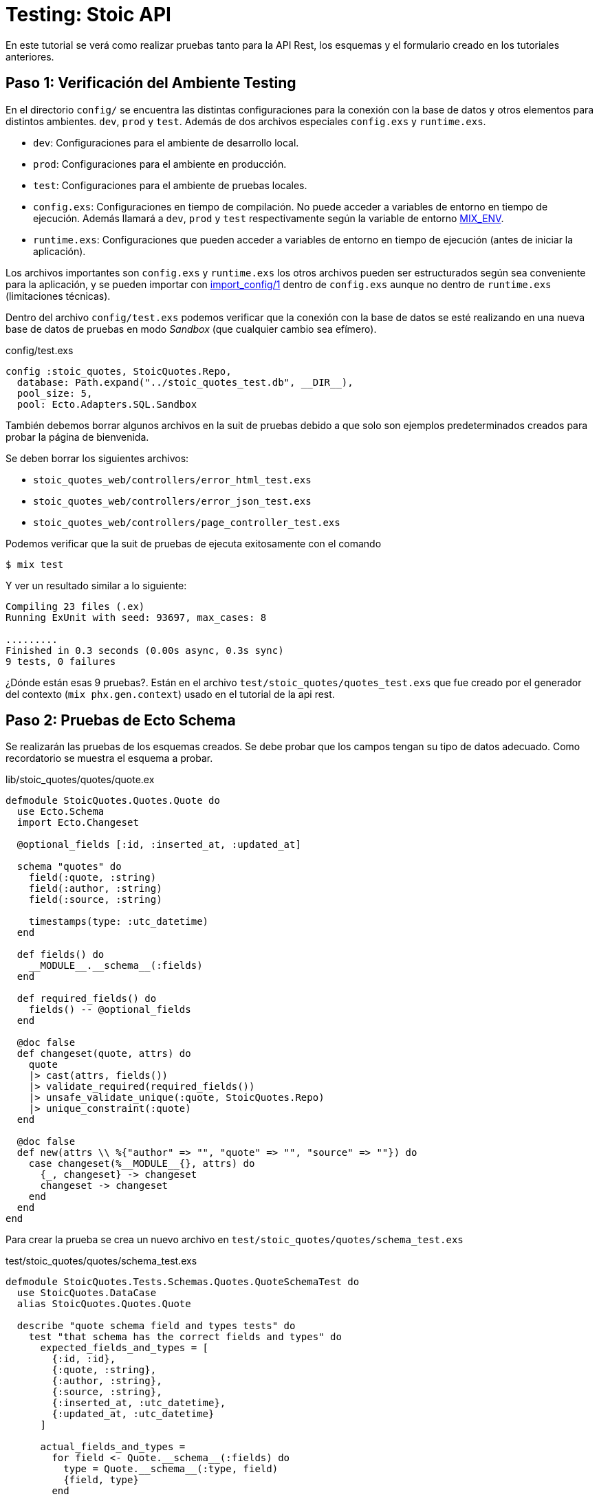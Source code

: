 = Testing: Stoic API

En este tutorial se verá como realizar pruebas tanto para la API Rest, los esquemas
y el formulario creado en los tutoriales anteriores.

== Paso 1: Verificación del Ambiente Testing

En el directorio `config/` se encuentra las distintas configuraciones
para la conexión con la base de datos y otros elementos para distintos ambientes. `dev`, `prod` y `test`.
Además de dos archivos especiales `config.exs` y `runtime.exs`.

- `dev`: Configuraciones para el ambiente de desarrollo local.
- `prod`: Configuraciones para el ambiente en producción.
- `test`: Configuraciones para el ambiente de pruebas locales.

- `config.exs`: Configuraciones en tiempo de compilación. No puede acceder a variables de entorno en tiempo de ejecución. Además llamará a `dev`, `prod` y `test` respectivamente 
según la variable de entorno https://hexdocs.pm/elixir/1.18.4/introduction-to-mix.html#environments[MIX_ENV].

- `runtime.exs`: Configuraciones que pueden acceder a variables de entorno en tiempo de ejecución (antes de iniciar la aplicación).

Los archivos importantes son `config.exs` y `runtime.exs` los otros archivos pueden ser
estructurados según sea conveniente para la aplicación, y se pueden importar con 
https://hexdocs.pm/elixir/1.18.4/Config.html#import_config/1[import_config/1] dentro de `config.exs`
aunque no dentro de `runtime.exs` (limitaciones técnicas).

Dentro del archivo `config/test.exs` podemos verificar que la conexión
con la base de datos se esté realizando en una nueva base de datos de pruebas
en modo _Sandbox_ (que cualquier cambio sea efímero).

.config/test.exs
[source, elixir]
----
config :stoic_quotes, StoicQuotes.Repo,
  database: Path.expand("../stoic_quotes_test.db", __DIR__),
  pool_size: 5,
  pool: Ecto.Adapters.SQL.Sandbox
----

También debemos borrar algunos archivos en la suit de pruebas debido 
a que solo son ejemplos predeterminados creados para probar la página de bienvenida.

Se deben borrar los siguientes archivos:

- `stoic_quotes_web/controllers/error_html_test.exs`
- `stoic_quotes_web/controllers/error_json_test.exs`
- `stoic_quotes_web/controllers/page_controller_test.exs`

Podemos verificar que la suit de pruebas de ejecuta exitosamente con el comando

[source, bash]
----
$ mix test
----

Y ver un resultado similar a lo siguiente:

[source, text]
----
Compiling 23 files (.ex)
Running ExUnit with seed: 93697, max_cases: 8

.........
Finished in 0.3 seconds (0.00s async, 0.3s sync)
9 tests, 0 failures
----

¿Dónde están esas 9 pruebas?. Están en el archivo `test/stoic_quotes/quotes_test.exs`
que fue creado por el generador del contexto (`mix phx.gen.context`) usado en el tutorial de
la api rest.

== Paso 2: Pruebas de Ecto Schema

Se realizarán las pruebas de los esquemas creados. Se debe probar que los campos tengan
su tipo de datos adecuado. Como recordatorio se muestra el esquema a probar.

.lib/stoic_quotes/quotes/quote.ex
[source, elixir]
----
defmodule StoicQuotes.Quotes.Quote do
  use Ecto.Schema
  import Ecto.Changeset

  @optional_fields [:id, :inserted_at, :updated_at]

  schema "quotes" do
    field(:quote, :string)
    field(:author, :string)
    field(:source, :string)

    timestamps(type: :utc_datetime)
  end

  def fields() do
    __MODULE__.__schema__(:fields)
  end

  def required_fields() do
    fields() -- @optional_fields
  end

  @doc false
  def changeset(quote, attrs) do
    quote
    |> cast(attrs, fields())
    |> validate_required(required_fields())
    |> unsafe_validate_unique(:quote, StoicQuotes.Repo)
    |> unique_constraint(:quote)
  end

  @doc false
  def new(attrs \\ %{"author" => "", "quote" => "", "source" => ""}) do
    case changeset(%__MODULE__{}, attrs) do
      {_, changeset} -> changeset
      changeset -> changeset
    end
  end
end
----

Para crear la prueba se crea un nuevo archivo en `test/stoic_quotes/quotes/schema_test.exs`

.test/stoic_quotes/quotes/schema_test.exs
[source, elixir]
----
defmodule StoicQuotes.Tests.Schemas.Quotes.QuoteSchemaTest do
  use StoicQuotes.DataCase
  alias StoicQuotes.Quotes.Quote

  describe "quote schema field and types tests" do
    test "that schema has the correct fields and types" do
      expected_fields_and_types = [
        {:id, :id},
        {:quote, :string},
        {:author, :string},
        {:source, :string},
        {:inserted_at, :utc_datetime},
        {:updated_at, :utc_datetime}
      ]

      actual_fields_and_types =
        for field <- Quote.__schema__(:fields) do
          type = Quote.__schema__(:type, field)
          {field, type}
        end

      assert MapSet.new(expected_fields_and_types) == MapSet.new(actual_fields_and_types) 
    end
  end
end
----

- `defmodule StoicQuotes.Tests.Schemas.Quotes.QuoteSchemaTest`: Nombre del módulo siempre debe terminar en `Test`.
- `use StoicQuotes.DataCase`: Usamos las herramientas para crear pruebas unitarias las cuales vienen incluidas en _Phoenix_. En este caso es una prueba unitaria que utilizará la base de datos. Este módulo esta definido en el archivo `test/support/data_case.ex`.
- `alias StoicQuotes.Quotes.Quote`: Asignamos un alias al esquema para usarlo más fácilmente.
- `describe "quote schema field and types tests"`: Crea un nuevo grupo para que varias pruebas estén cohesionadas en un mismo lugar.
- `test "that schema has the correct fields and types"`: Se crea la prueba unitaria que deberá ser implementada.
- `assert MapSet.new(expected_fields_and_types) == MapSet.new(actual_fields_and_types)`: El uso de `assert` permite informar el éxito o fracaso de una prueba, en este caso validamos que dos conjuntos sean iguales.
- `Quote.__schema__(:type, field)`: Devuelve el tipo de campo dentro del esquema.


Para ejecutar la prueba solo debemos usar `mix test`, 
pero si se desea solamente probar un archivo se puede proporcionar en el comando.

[source, bash]
----
$ mix test/stoic_quotes/quotes/schema_test.exs
----

O tambien puede ser utilizando la función `describe`.

[source, bash]
----
$ mix test --only describe:"quote schema field and types tests" test/stoic_quotes/quotes/schema_test.exs
----

== Paso 3: Pruebas de Ecto Changeset

Ahora se realizarán las pruebas de las validaciones, esto permitirá determinar 
si las validaciones están correctamente establecidas y detectar cualquier problema con ellas.

.test/stoic_quotes/quotes/schema_test.exs
[source, elixir]
----
describe "changeset/2" do
  test "that changeset with valid params is valid" do
    params = %{
      "author" => "Marcus Aurelius",
      "source" => "Meditations",
      "quote" =>
        "You have power over your mind — not outside events. Realize this, and you will find strength."
    }

    changeset = Quote.changeset(%Quote{}, params)

    assert %Ecto.Changeset{valid?: true, changes: _} = changeset
  end

  test "that changeset with invalid params is invalid" do
    params = %{
      "author" => "",
      "source" => "Meditations",
      "quote" =>
        "You have power over your mind — not outside events. Realize this, and you will find strength."
    }

    changeset = Quote.changeset(%Quote{}, params)

    assert %Ecto.Changeset{
             valid?: false,
             errors: [{:author, {"can't be blank", [validation: :required]}}]
           } =
             changeset

    params = %{
      "author" => "Marcus Aurelius",
      "source" => "",
      "quote" =>
        "You have power over your mind — not outside events. Realize this, and you will find strength."
    }

    changeset = Quote.changeset(%Quote{}, params)

    assert %Ecto.Changeset{
             valid?: false,
             errors: [{:source, {"can't be blank", [validation: :required]}}]
           } =
             changeset

    params = %{
      "author" => "Marcus Aurelius",
      "source" => "Meditations",
      "quote" => ""
    }

    changeset = Quote.changeset(%Quote{}, params)

    assert %Ecto.Changeset{
             valid?: false,
             errors: [{:quote, {"can't be blank", [validation: :required]}}]
           } =
             changeset
  end
end
----

También añadimos una validación para la función `new/1` donde comprobaremos
que siempre devuelva un _changeset_.

.test/stoic_quotes/quotes/schema_test.exs
[source, elixir]
----
describe "new/1" do
  test "that returns a changeset" do
    params = %{
      "author" => "Marcus Aurelius",
      "source" => "Meditations",
      "quote" =>
        "You have power over your mind — not outside events. Realize this, and you will find strength."
    }

    changeset = Quote.new(params)

    assert %Ecto.Changeset{valid?: true, changes: _} = changeset
  end
end
----

== Paso 4: Pruebas de Contexto

Las pruebas de contexto fueron creadas automáticamente por el generador `phx.gen.context`.
Se pueden ver dentro del archivo `test/stoic_quotes/quotes_test.exs`, pero se recomienda 
mover el archivo al directorio `test/stoic_quotes/quotes/quotes_test.exs` para que tenga cohesión
con las pruebas del esquema `test/stoic_quotes/quotes/schema_test.exs`.

.test/stoic_quotes/quotes_test.exs
[source, elixir]
----
defmodule StoicQuotes.Tests.Contexts.QuotesContextTest do
  use StoicQuotes.DataCase

  alias StoicQuotes.Quotes

  describe "quotes" do
    alias StoicQuotes.Quotes.Quote

    import StoicQuotes.QuotesFixtures

    @invalid_attrs %{author: nil, source: nil, quote: nil}

    test "list_quotes/0 returns all quotes" do
      quote = quote_fixture()
      assert Quotes.list_quotes() == [quote]
    end
# ...
----

Lo que se puede destacar es el uso de `Fixtures` (`import StoicQuotes.QuotesFixtures`).
Esto es una herramienta de pruebas que permite tener un entorno predefinido por ejemplo 
archivos o valores de base de datos que facilitan la creación de pruebas.

Si vamos al archivo `test/support/fixtures/quotes_fixtures.ex` 
veremos que simplemente genera un nuevo registro en la base de datos
y es utilizado en las pruebas de contexto como `quote = quote_fixture()`.

.test/support/fixtures/quotes_fixtures.ex
[source, elixir]
----
defmodule StoicQuotes.QuotesFixtures do
  @moduledoc """
  This module defines test helpers for creating
  entities via the `StoicQuotes.Quotes` context.
  """

  @doc """
  Generate a quote.
  """
  def quote_fixture(attrs \\ %{}) do
    {:ok, quote} =
      attrs
      |> Enum.into(%{
        author: "some author",
        quote: "some quote",
        source: "some source"
      })
      |> StoicQuotes.Quotes.create_quote()

    quote
  end
end
----

== Paso 5: Pruebas de Endpoint Rest

Para probar los endpoints rest debemos crear un nuevo archivo
en `test/stoic_quotes_web/controllers/quotes_controller_test.exs`.

Para esto probaremos los endpoints definidos en el router

.router.ex
[source, elixir]
----
scope "/api", StoicQuotesWeb do
  pipe_through(:api)
  get("/quotes", QuotesController, :index)
  get("/quotes/random", QuotesController, :show)
end
----

.test/stoic_quotes_web/controllers/quotes_controller_test.exs
[source, elixir]
----
defmodule StoicQuotesWeb.Tests.Controllers.QuotesControllerTest do
  use StoicQuotesWeb.ConnCase
  import StoicQuotes.QuotesFixtures

  describe "/api/quotes" do
    test "GET /api/quotes", %{conn: conn} do
      quote_fixture(%{quote: "1"})
      quote_fixture(%{quote: "2"})

      conn = get(conn, ~p"/api/quotes")

      assert [
               %{
                 "author" => "some author",
                 "quote" => "1",
                 "source" => "some source"
               },
               %{
                 "author" => "some author",
                 "quote" => "2",
                 "source" => "some source"
               }
             ] = json_response(conn, 200)["data"]
    end

    test "GET /api/quotes/random", %{conn: conn} do
      quote_fixture()
      conn = get(conn, ~p"/api/quotes/random")

      assert %{
               "author" => "some author",
               "quote" => "some quote",
               "source" => "some source"
             } = json_response(conn, 200)["data"]
    end
  end
end
----

- `use StoicQuotesWeb.ConnCase`: Debemos usar el tipo de prueba _ConnCase_ para poder acceder a levantar el servidor y realizar pruebas. Este módulo esta definido en el archivo `test/support/conn_case.ex`.
- `conn = get(conn, ~p"/api/quotes")`: Obtenemos el resultado de llamar al endpoint `/api/quotes`.
- `json_response(conn, 200)["data"]`: Obtenemos la respuesta en formato json y el contenido de la propiedad "data" para realizar la comparación.
- `~p"/api/quotes"`: `~p` es un sigilo (macro) de _Phoenix_ que permite verificar que la ruta ingresada existe en el router, lo cual es muy recomendable. Es parte de lo que se conoce como https://hexdocs.pm/phoenix/routing.html#verified-routes[verified routes].

== Paso 6: Pruebas de LiveView

Ahora se realizarán las pruebas del formulario hecho con _LiveView_.
El cual se muestra en la siguiente ruta.

.router.ex
[source, elixir]
----
scope "/", StoicQuotesWeb do
  pipe_through(:browser)

  live("/", Live.QuotesForm, :live)
end
----

.test/stoic_quotes_web/live/quotes_form_test.exs
[source, elixir]
----
defmodule StoicQuotesWeb.Tests.Live.QuotesFormTest do
  use StoicQuotesWeb.ConnCase
  import Phoenix.LiveViewTest

  describe "LiveView quotes form page tests" do
    test "that valid form saving is done", %{conn: conn} do
      {:ok, lv, _html} =
        live(
          conn,
          ~p"/"
        )

      lv
      |> form("form", %{
        "author" => "some author",
        "source" => "some source",
        "quote" => "some quote"
      })
      |> render_submit()

      conn = get(conn, ~p"/api/quotes")

      assert [
               %{
                 "author" => "some author",
                 "quote" => "some quote",
                 "source" => "some source"
               }
             ] = json_response(conn, 200)["data"]
    end

    test "that invalid form shows errors", %{conn: conn} do
      {:ok, lv, _html} =
        live(
          conn,
          ~p"/"
        )

      result =
        lv
        |> form("form", %{
          "author" => "",
          "source" => "",
          "quote" => ""
        })
        |> render_submit()

      assert result =~ "can&#39;t be blank"
    end

    test "that valid form cannot save duplicates", %{conn: conn} do
      {:ok, lv, _html} =
        live(
          conn,
          ~p"/"
        )

      lv
      |> form("form", %{
        "author" => "some author",
        "source" => "some source",
        "quote" => "some quote"
      })
      |> render_submit()

      result =
        lv
        |> form("form", %{
          "author" => "some author",
          "source" => "some source",
          "quote" => "some quote"
        })
        |> render_submit()

      assert result =~ "There was an error saving the Quote"
    end
  end
end
----

Podemos ver que realizar pruebas con _LiveView_ es muy similar a realizar pruebas con endpoints json.
Sin embargo hay algunos códigos que se deben explicar como los siguientes:

El siguiente código inicializa la estructura de `lv` que puede ser usada por otras funciones
para renderizar la página.

[source, elixir]
----
{:ok, lv, _html} =
  live(
    conn,
    ~p"/"
  )
----

En el siguiente código se llama a funciones especiales de _LiveView_ como `form("elemento html", parametros)` y `render_submit()`
que permiten realizar el envío de un formulario.

[source, elixir]
----
lv
|> form("form", %{
  "author" => "",
  "source" => "",
  "quote" => ""
})
|> render_submit()
----

== Pasos Finales

Se ha realizado una aplicación completa con _Phoenix_ y _LiveView_ 
desde una simple API Rest a una suite de pruebas unitarias.

Se pueden ver los siguientes conceptos para profundizar:

- https://www.tddphoenix.com/[Desarrollo con TDD (Test Driven Development)].
- https://hexdocs.pm/ecto/testing-with-ecto.html[Testing Ecto].
- https://hexdocs.pm/propcheck/readme.html[Property Testing].
- https://fly.io/phoenix-files/forms-testing/[Testing LiveView].
